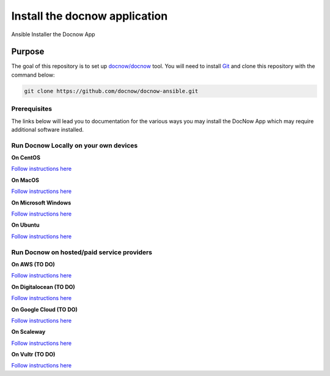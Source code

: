 Install the docnow application
==============================

Ansible Installer the Docnow App

|LICENSE|

Purpose
-------

The goal of this repository is to set up
`docnow/docnow <https://github.com/docnow/docnow>`__ tool. You will need
to install
`Git <https://git-scm.com/book/en/v2/Getting-Started-Installing-Git>`__
and clone this repository with the command below:

.. code:: bash

   git clone https://github.com/docnow/docnow-ansible.git

Prerequisites
~~~~~~~~~~~~~

The links below will lead you to documentation for the various ways you
may install the DocNow App which may require additional software
installed.

Run Docnow Locally on your own devices
~~~~~~~~~~~~~~~~~~~~~~~~~~~~~~~~~~~~~~

**On CentOS**

`Follow instructions here <docs/centOSREADME.md>`__

**On MacOS**

`Follow instructions here <docs/macOSREADME.md>`__

**On Microsoft Windows**

`Follow instructions here <docs/mswindowsREADME.md>`__

**On Ubuntu**

`Follow instructions here <docs/ubuntuREADME.md>`__

Run Docnow on hosted/paid service providers
~~~~~~~~~~~~~~~~~~~~~~~~~~~~~~~~~~~~~~~~~~~

**On AWS (TO DO)**

`Follow instructions here <docs/awsREADME.md>`__

**On Digitalocean (TO DO)**

`Follow instructions here <docs/doREADME.rst>`__

**On Google Cloud (TO DO)**

`Follow instructions here <docs/gcpREADME.md>`__

**On Scaleway**

`Follow instructions here <docs/scalewayREADME.md>`__

**On Vultr (TO DO)**

`Follow instructions here <docs/vultrREADME.md>`__

.. |LICENSE| image:: https://img.shields.io/badge/license-MIT-blue.svg?style=flat-square
   :target: ./LICENSE
